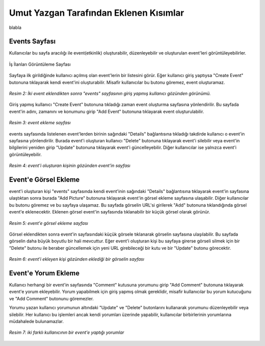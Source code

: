 Umut Yazgan Tarafından Eklenen Kısımlar
================================

blabla

Events Sayfası
--------------

Kullanıcılar bu sayfa aracılığı ile event(etkinlik) oluşturabilir, düzenleyebilir ve oluşturulan event'leri görüntüleyebilirler.

.. figure:: images/member4/main-page.png
   :figclass: align-center
   :scale: 75%
   :alt: İş İlanları Görüntüleme Sayfası Ekran Görüntüsü

   İş İlanları Görüntüleme Sayfası
   
Sayfaya ilk girildiğinde kullanıcı açılmış olan event'lerin bir listesini görür. Eğer kullanıcı giriş yaptıysa "Create Event" butonuna tıklayarak kendi event'ini oluşturabilir. Misafir kullanıcılar bu butonu göremez, event oluşturamaz.
   
.. figure:: images/member4/events-page.png
   :scale: 100 %
   :align: center
   
   *Resim 2: İki event eklendikten sonra "events" sayfasının giriş yapmış kullanıcı gözünden görünümü.*
   
Giriş yapmış kullanıcı "Create Event" butonuna tıkladığı zaman event oluşturma sayfasına yönlendirilir. Bu sayfada event'in adını, zamanını ve konumunu girip "Add Event" butonuna tıklayarak event oluşturulabilir.

.. figure:: images/member4/create-event.png
   :scale: 100 %
   :align: center
   
   *Resim 3: event ekleme sayfası*
   
events sayfasında listelenen event'lerden birinin sağındaki "Details" bağlantısına tıkladığı takdirde kullanıcı o event'in sayfasına yönlendirilir. Burada event'i oluşturan kullanıcı "Delete" butonuna tıklayarak event'i silebilir veya event'in bilgilerini yeniden girip "Update" butonuna tıklayarak event'i güncelleyebilir. Diğer kullanıcılar ise yalnızca event'i görüntüleyebilir.

.. figure:: images/member4/event-details-creator-perspective.png
   :scale: 100 %
   :align: center
   
   *Resim 4: event'i oluşturan kişinin gözünden event'in sayfası*
   
Event'e Görsel Ekleme
---------------------

event'i oluşturan kişi "events" sayfasında kendi event'inin sağındaki "Details" bağlantısına tıklayarak event'in sayfasına ulaştıktan sonra burada "Add Picture" butonuna tıklayarak event'in görsel ekleme sayfasına ulaşabilir. Diğer kullanıcılar bu butonu göremez ve bu sayfaya ulaşamaz. Bu sayfada görselin URL'si girilerek "Add" butonuna tıklandığında görsel event'e eklenecektir. Eklenen görsel event'in sayfasında tıklanabilir bir küçük görsel olarak görünür.

.. figure:: images/member4/add-image.png
   :scale: 100 %
   :align: center
   
   *Resim 5: event'e görsel ekleme sayfası*
   
Görsel eklendikten sonra event'in sayfasındaki küçük görsele tıklanarak görselin sayfasına ulaşılabilir. Bu sayfada görselin daha büyük boyutlu bir hali mevcuttur. Eğer event'i oluşturan kişi bu sayfaya girerse görseli silmek için bir "Delete" butonu ile beraber güncellemek için yeni URL girebileceği bir kutu ve bir "Update" butonu görecektir.

.. figure:: images/member4/image-page.png
   :scale: 100 %
   :align: center
   
   *Resim 6: event'i ekleyen kişi gözünden eklediği bir görselin sayfası*
   
Event'e Yorum Ekleme
--------------------

Kullanıcı herhangi bir event'in sayfasında "Comment" kutusuna yorumunu girip "Add Comment" butonuna tıklayarak event'e yorum ekleyebilir. Yorum yapabilmek için giriş yapmış olmak gereklidir, misafir kullanıcılar bu yorum kutucuğunu ve "Add Comment" butonunu göremezler.

Yorumu yazan kullanıcı yorumunun altındaki "Update" ve "Delete" butonlarını kullanarak yorumunu düzenleyebilir veya silebilir. Her kullanıcı bu işlemleri ancak kendi yorumları üzerinde yapabilir, kullanıcılar birbirlerinin yorumlarına müdahalede bulunamazlar.

.. figure:: images/member4/comment-from-another-user.png
   :scale: 100 %
   :align: center
   
   *Resim 7: iki farklı kullanıcının bir event'e yaptığı yorumlar*
